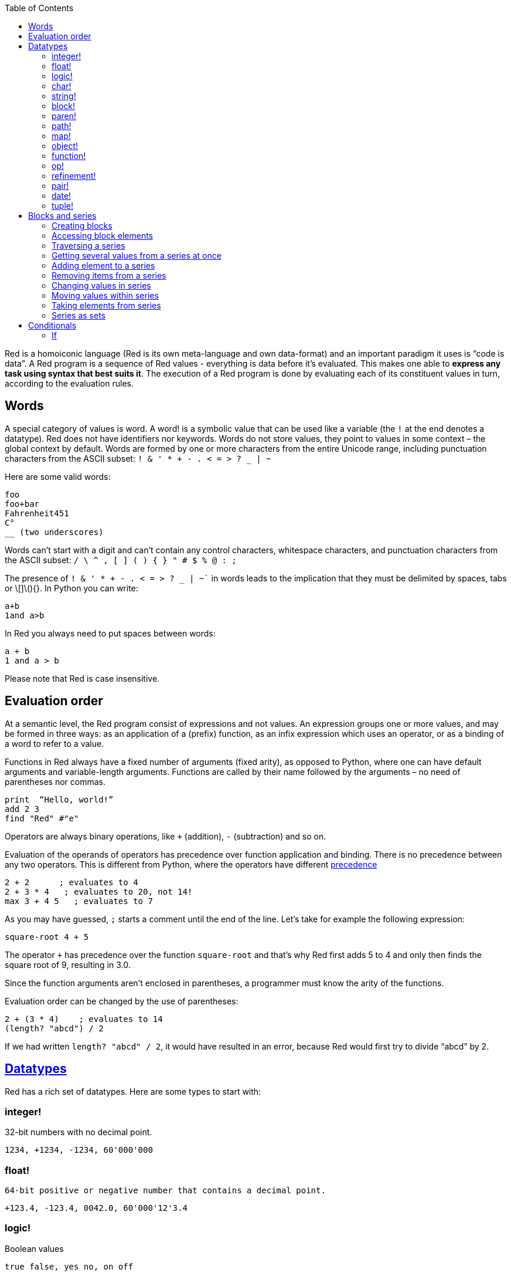 :toc:
:toclevels: 3


Red is a homoiconic language (Red is its own meta-language and own data-format) and an important paradigm it uses is “code is data”. 
A Red program is a sequence of Red values - everything is data before it’s evaluated. This makes one able to *express any task using syntax that best suits it*. The execution of a Red program is done by evaluating each of its constituent values in turn, according to the evaluation rules.

== Words

A special category of values is word. A word! is a symbolic value that can be used like a variable (the `!` at the end denotes a datatype). Red does not have identifiers nor keywords. Words do not store values, they point to values in some context – the global context by default.
Words are formed by one or more characters from the entire Unicode range, including punctuation characters from the ASCII subset: `! & ' * + - . < = > ? _ | ~` 

Here are some valid words:

----
foo
foo+bar
Fahrenheit451 
C°
__ (two underscores)
----

Words can’t start with a digit and can’t contain any control characters, whitespace characters, and punctuation characters from the ASCII subset: `/ \ ^ , [ ] ( ) { } " # $ % @ : ;`

The presence of `! & ' * + - . < = > ? _ | ~`` in words leads to the implication that they must be delimited by spaces, tabs or \[]\(){}. In Python you can write:
----
a+b
1and a>b
----
In Red you always need to put spaces between words:
----
a + b
1 and a > b
----

Please note that Red is case insensitive.

== Evaluation order

At a semantic level, the Red program consist of expressions and not values. An expression groups one or more values, and may be formed in three ways: as an application of a (prefix) function, as an infix expression which uses an operator, or as a binding of a word to refer to a value.

Functions in Red always have a fixed number of arguments (fixed arity), as opposed to Python, where one can have default arguments and variable-length arguments. Functions are called by their name followed by the arguments – no need of parentheses nor commas.

----
print  “Hello, world!”
add 2 3
find "Red" #"e"
----

Operators are always binary operations, like `+` (addition), `-` (subtraction) and so on.

Evaluation of the operands of operators has precedence over function application and binding. There is no precedence between any two operators. This is different from Python, where the operators have different link:/https://docs.python.org/3/reference/expressions.html#operator-precedence[precedence]

----
2 + 2      ; evaluates to 4
2 + 3 * 4   ; evaluates to 20, not 14!
max 3 + 4 5   ; evaluates to 7
----

As you may have guessed, `;` starts a comment until the end of the line. 
Let’s take for example the following expression:

----
square-root 4 + 5
----

The operator `+` has precedence over the function `square-root` and that’s why Red first adds 5 to 4 and only then finds the square root of 9, resulting in 3.0.

Since the function arguments aren’t enclosed in parentheses, a programmer must know the arity of the functions. 

Evaluation order can be changed by the use of parentheses: 

----
2 + (3 * 4)    ; evaluates to 14
(length? "abcd") / 2
----

If we had written `length? "abcd" / 2`, it would have resulted in an error, because Red would first try to divide “abcd” by 2.

== link:/https://github.com/red/docs/blob/master/en/datatypes.adoc[Datatypes]

Red has a rich set of datatypes. Here are some types to start with:

=== integer!

32-bit numbers with no decimal point.

`1234, +1234, -1234, 60'000'000`

=== float!

 64-bit positive or negative number that contains a decimal point.

`+123.4, -123.4, 0042.0, 60'000'12'3.4`

=== logic!

Boolean values

`true false, yes no, on off`

* set-word! - Sets a reference to a value.

`text: "Python and Red"`

=== char!

Unicode code points.

`#"a", #"^C", #"^(esc)"`

=== string!

Sequence of Unicode code points (char! values) wrapped in quotes.

`“Red”`

Unlike “Python”, strings in Red are mutable. 
For  example, compare this Python code
----
>>> txt = "abcd"
>>> txt.upper()
'ABCD'
>>> txt
'abcd'
----
with Red:
----
>> txt: "abcd"
== "abcd"
>> uppercase txt
== "ABCD"
>> txt
== "ABCD"
----

Multiline strings are enclosed in {} and can contain double-quotes:
`{This text is
split in "two" lines}`

=== block!

Collections of data or code that can be evaluated at any point in time. Values and expressions in a block are not evaluated by default. This is one of the most versatile Red types.

`[], [one 2 "three"], [print 1.23], [x + y], [dbl: func[x][2 * x]]`

=== paren!
Immediately evaluated block!. Evaluation can be suppressed by using quote before a paren value. Unquoted paren values will return the type of the last expression.

`(1 2 3), (3 * 4), (x + 5)`

Please note that if `x` doesn’t have a value in the current context, the last example will throw an error.

=== path!

Series of values delimited by slashes /. Limited in the types of values that they can contain – integers, words or parens.

`buffer/1, a/b/c, data/(base + offs)`

Path notation is used for indexing a block. Please note that Red uses 1-based indexing.
The following Python code
----
>>> mylist = [3,1,4,2]
>>> mylist[0]
3
----

Can be written in Red as follows:
----
>> mylist: [3 1 4 2]
== [3 1 4 2]
>> mylist/1
== 3
----

One can access the nested values in a block using as many levels of `/` as needed:

----
>> a: [1 [2 3] "456"]
== [1 [2 3] "456"]
>> a/1
== 1
>> a/2
== [2 3]
>> a/2/2
== 3
>> a/3/1
== #"4"
----

=== map!

Associative array of key/value pairs (similar to Python's dictionary)

`#( ), #(a: 1 b: “two”)`

The keys can be any type of the following link:/https://github.com/red/docs/blob/master/en/typesets.adoc[typesets]: 
link:/https://github.com/red/docs/blob/master/en/typesets.adoc#scalar[scalar!], link:/https://github.com/red/docs/blob/master/en/typesets.adoc#all-word[all-word!], link:/https://github.com/red/docs/blob/master/en/typesets.adoc#any-string[any-string!]

=== object!

Named or unnamed contexts that contain word: value pairs.

----
xy: make object! [
    x: 45
    y: 12
    mult: func[k][x + y * k]    
]
----
Please not that at this time it is not possible to extend an object with new word: value pairs.
The objects in Red are prototype-based, and not class-based. 
You can create a new object `xyz` using `xy` as a prototype and describe just the new pairs:

----
>> xyz: make xy [z: 1000]
== make object! [
    x: 45
    y: 12
    mult: func [k][x + y * k]
    z: 1000
]
----

=== function!

user-defined functions. Functions have specification and body:

----
x+y: function [x y][x + y]
----

There are also other kinds of functions - func, does, has - that will be explained in more details in a section dedicated to functions.

=== op!

Infix function of two arguments.

`+ - * / // % ^`

=== refinement!

Refinement! values are symbolic values that are used as modifiers to functions or as extensions to objects, files, urls, or paths.

----
>> replace/all "Mississippi" #"i" #"e"
== "Messesseppe"
----

Without the `/all` refinement only the first "i" would be changed to "e".

=== pair!

Two-dimensional coordinates (two integers separated by a `x`)

`1x2, -5x0, -3x-25`

The pair fields can be accessed by /x and /y refinments (or /1 and /2)
`+, -, *, /, %, //, add, subtract, multiply, divide, remainder, and mod` can be used with pair! values.


=== date!

Calendar dates, relying on the Gregorian calendar.

`28-03-2021, 28/Mar/2021, 28-March-2021, 2021-03-28`

As you can see, different input formats for literal dates are accepted. 

The fields of any `date!` value can be accessed using path accessors - `/date`, `/year`, `/month`, `day` (or alternatively just `/1` `/2` `/3` `/4`) 

One can use addition and subtraction operations with date!, as well as with date! and integer!. Dates will be explored in a special section.

=== tuple!

Three to twelve positive integers separated by decimal points. Used for representing RGB and RGBA color values, ip addresses, and version numbers. 

`255.255.255.0`


== Blocks and series

A block is a set of values arranged in some order. They can represent collections of data or code that can be evaluated upon request. Blocks are a type of link:/https://github.com/red/docs/blob/master/en/typesets.adoc#series[series!] with no restriction on the type of values that can be referenced. A block, a string, a list, a URL, a path, an email, a file, a tag, a binary, a bitset, a port, a hash, an issue, and an image are all series and can be accessed and processed in the same way with the same small set of series functions

Blocks in Red are similar to Python’s lists, but don’t forget that blocks are not evaluated until it’s necessary. Compare these code snippets:

Python
----
>>> p_list=[2+3,5]
>>> p_list
[5, 5]
----

Red

----
>> red-block: [2 + 3 5]
== [2 + 3 5]
----

As you can see, red-block remains unchanged, while p_list is formed by the evaluated values of its constituents.

=== Creating blocks

Blocks are created by enclosing values (separated by whitespaces) in square brackets `[ ]`

----
[1 2 3]
[42 6 * 7 “forty-two” forty two]
----

Except literally, blocks can be created at runtime using a `make` constructor: 

----
>> make block! 20
== []
----

The above code creates and empty block pre-allocated for 20 elements.

Block can also be created by converting other values:

----
>> msg: "send %reference.pdf to mail@site.com at 11:00"
== "send %reference.pdf to mail@site.com at 11:00"
>> type? msg
== string!
>> to block! msg
== [send %reference.pdf to mail@site.com at 11:00:00]`
----

Here `msg` is of string! type. When converted to a `block!`, each part of the string is converted to a Red value (of course if it represents  a valid Red value):

----
>> foreach value to block! msg[print [value  ":" type? value]]
send : word
reference.pdf : file
to : word
mail@site.com : email
at : word
11:00:00 : time
----

The above code iterates over the items of the block created from a string using `to` conversion and prints the value and its type.

Please note that `to` function (technically it’s an link:/https://github.com/red/docs/blob/master/en/datatypes/action.adoc[`action!`]) expects a datatype OR an example value to which to convert the given value. This means that instead of `block!` we can use any literal block, even`[]`:

----
>> to [] msg
== [send %reference.pdf to mail@site.com at 11:00:00]
----

=== Accessing block elements

Now that you know what a block is and how you create one, let’s try to access block’s items. Let’s work with ` data: [3 1 4 1 5 9]`.  The simplest way one can reference an item in a block is using the item’s index in the block. Unlike Python, Red uses 1-based indexing. So, to get the first item we use `path notation` and an integer index:

----
data/1
== 3
>> data/2
== 1
----

Alternatively, we can use `pick`:

----
>> pick data 3
== 4
----

Please note that in Red it’s not possible to use `path notation` to index a literal block (or series). It’s perfectly valid to write in Python:

----
>>> [2,3,1][2]
1
----

To achieve a similar behavior in red we use `pick`:

----
>> pick [2 3 1] 3
== 1
----

A useful feature of `pick` is the possibility to use a `logic!` value for the index. The `true` value refers to the first item in the block (series) and the `false` value – to the second item.

----
>> pick data 2 > 3
== 1
>> pick data 2 < 3
== 3
----

Speaking of first and second items of a block, Red has predefined functions for accessing the first 5 items of a series:

----
>> first data
== 3
>> second data
== 1
>> third data
== 4
>> fourth data
== 1
>> fifth data
== 5
----

Let’s consider another block of values: ` signal: [a 2 7 b 1 8 c 2 8] `. Here `a b c` are just `word!`s – that is they represent themselves until they 	have some value in some context. 

----
>> first signal
== a
----

So , the first item if `signal` is just `a`. 

----
>> type? first signal
== word!
----

If we try to get the value `a` refers to, we get an error:

----
>> get first signal
*** Script Error: a has no value
*** Where: get
*** Stack:  
----

However, if we assign `a` value in the current (global) context, the first item of `signal` will be referring to it:

----
>> a: "abc"
== "abc"
>> get first signal
== "abc"
----

Of what use are the words in a block? We can use them to mark positions in the block for an easy access:

----
== 7
>> signal/a
== 2
>> signal/b
== 1
>> signal/c
== 2
----

Alternatively, we can use `select` to find a value in a series and get the value after it:

----
>> select signal 'a
== 2
>> select signal 2
== 7
>>
----

=== Traversing a series

Let’s try to navigate within a block/series. Our new block will be `b: [1 2.0 #"3" "four"]`

`head` returns a series at its first index. Please note – the entire series, not the element at that position.

----
>> b
== [1 2.0 #"3" "four"]
>> head b
== [1 2.0 #"3" "four"]
----

Similarly, there is `tail` that returns a series at the index after its last value.

----
>> tail b
== []
----

Here `[]` is an empty block – there are no elements in the series at its tail.

If we are interested in the elements of a series between its head and tail, we can use `next` to iterate over the series. `next` returns a series at the next index:

----
>> next b
== [2.0 #"3" "four"]
>>
----

Please be careful - `next` doesn’t update the series, that’s why you need to use a `set-word!` to re-assign it:

----
>> next b
== [2.0 #"3" "four"]
>> b
== [1 2.0 #"3" "four"]
>> b: next b
== [2.0 #"3" "four"]
>> b
== [2.0 #"3" "four"]
----

Let’s compare Red’s `next` to Python’s `next()` method. 

----
>>> a = [1,'2',[1,2,3]]
>>> a_it = iter(a)
>>> next(a_it)
1
>>> next(a_it)
'2'
>>> next(a_it)
[1, 2, 3]
----

Python’s next()` returns a single element and not the list. If at any point you convert the iterator to a list using `list(a_it)` or `[*a_it]`, the iterator is exhausted and a subsequent call to `next(a_it)` raises a `StopIteration` exception. 

We said that `head` refers to the series at its first index – index 1. We can check the current index of a series with `index?`

----
>> b
== [2.0 #"3" "four"]
>> index? b
== 2
>> head b
== [1 2.0 #"3" "four"]
>> index? head b
== 1
>> index? tail b
== 5
----

Don’t forget that `tail` returns the series at the index after its last item. So `index? tail b` returns one more than the length of `b`.

We can find the length of a series using `length?`:

----
>> length? b
== 4
----

We can check if a series is at its head (first index) or tail with `head?` and `tail?` respectively:

----
>> b
== [1 2.0 #"3" "four"]
>> head? b
== true
>> b: next b
== [2.0 #"3" "four"]
>> head? b
== false
>> b: tail b
== []
>> tail? b
== true
----

We saw that we can go from head to tail in a series using `next`. Similarly, we can go backwards with `back`:

----
>> b
== [1 2.0 #"3" "four"]
>> tail b
== []
>> back tail b
== ["four"]
----

Both `next` and `back` change the current index of a series one step at a time. In contrast, `skip` allows bigger “jumps” relative to the current index. 

----
>> head? b
== true
>> skip b 2
== [#"3" "four"]
----

The series is at its head (first index) and we are `skip`ping 2 indices. The result is the series 2 indices after its head:

----
>> index? skip b 2
== 3
----

Don’t forget that the series head has index 1. We can use negative offset as a second argument to `skip`:

----
>> skip tail b -2
== [#"3" "four"]
----

We start at the tail of `b` and go two steps backwards, we will get the series two indices before its tail.

----
>> index? tail b
== 5
>> index? skip tail b -2
== 3
----

Please note that `skip`, `next` and `back` don’t go beyond series’ head/tail:

----
>> index? skip b 20
== 5
>> index? skip tail b -20
== 1
>>
----

The `at` functions has functionality similar to `skip`, but returns the series at a given index, instead of at an offset (relative to the current index).

----
>> head? b
== true
>> skip b 1
== [2.0 #"3" "four"]
>> at b 1
== [1 2.0 #"3" "four"]
----

`at` allows a negative integer for its `index` argument:

----
>> at tail b -1
== ["four"]
----

We will finish our tour of series navigation functions with `offset?`. Not surprisingly, It returns the offset between two series positions.

----
>> offset? b tail b
== 4
>> b
== [1 2.0 #"3" "four"]
>> subtract index? tail b index? b
== 4
----

As you can see, `offset?` is the difference between two indices in a series. 

=== Getting several values from a series at once
 
We saw how one can access a single value from a series using index and path notation, `pick` and `select`. It is very often necessary to get more than one value from a series at once. In such cases we use `copy`.
 
----
>> c: copy b
== [1 2.0 #"3" "four"]
----
 
Here we created a new series `c` with values that are copies of the values of `b`. If we just used a `set-word!` without the `copy` function,  we would have created a reference to `b`. In such case any change in either `b` or `c` would result in changing the other, as they share a single series:
 
----
>> b
== [1 2.0 #"3" "four"]
>> c: b
== [1 2.0 #"3" "four"]
>> b/1: 11
== 11
>> b
== [11 2.0 #"3" "four"]
>> c
== [11 2.0 #"3" "four"]
----

If want to copy just a part of the series, we can use `copy` with refinement `/part`. The first argument indicates where to start, the second – how many elements to copy.

----
>> b: [1 2.0 #"3" "four"]
== [1 2.0 #"3" "four"]
>> copy/part b 2
== [1 2.0]
>> copy/part at b 2 2
== [2.0 #"3"]
>> copy/part tail b -3
== [2.0 #"3" "four"]
>>
----

In the second example we start not at the head of the series, but at its second index.

You can think of `copy/part` as using Python slices:

----
>>> a=[1,2.0,'3','four']
>>> a[:2]
[1, 2.0]
>>> a[-3:]
[2.0, '3', 'four']
----

You might be now wondering if it’s possible to mimic Pythons slicing with a step in Red. Python does it using the third parameter of the slice notation.


----
a[::2]
[1, '3']
----

Red uses a different function for this - `extract`:

----
>> extract b 2
== [1 #"3"]
>> extract next b 2
== [2.0 "four"]

----

=== Adding element to a series

Until now we were only taking elements from a series. Let’s see how to add new items. If we need to add one or more elements at the tail of a series, we do it with `append`:

----
>> append b 5
== [1 2.0 #"3" "four" 5]
----

We can append several copies of the element using `/dup` refinement:

----
>> append/dup b 6 3
== [1 2.0 #"3" "four" 5 6 6 6]
----

Python has two separate methods for adding new elements to a list as a single value or multiple values - `append()` and `extend()

----
>>> a=[1,2,3,4]
>>> a.append(5)
>>> a
[1, 2, 3, 4, 5]
>>> a.append([6,7])
>>> a
[1, 2, 3, 4, 5, [6, 7]]
>>> a.extend([8,9])
>>> a
[1, 2, 3, 4, 5, [6, 7], 8, 9]
----

Red uses the `/only` refinement to append the new value as block:

----
>> a: [1 2 3 4]
== [1 2 3 4]
>> append a [5 6]
== [1 2 3 4 5 6]
>> append/only a [7 8]
== [1 2 3 4 5 6 [7 8]]
----

We can add elements at any position in a series using `insert`

---- 
>> b: [1 2.0 #"3" "four" 5 6 6 6]
== [1 2.0 #"3" "four" 5 6 6 6]
>> insert b 'zero
== [1 2.0 #"3" "four" 5 6 6 6]
>> b
== [zero 1 2.0 #"3" "four" 5 6 6 6]
>> insert/only at b 2 [2]
== [1 2.0 #"3" "four" 5 6 6 6]
>> b
== [zero [2] 1 2.0 #"3" "four" 5 6 6 6]
----

Please note that we need to use the `only` refinement when we need the new element be added as a block, otherwise the block contents would be added.

=== Removing items from a series

We can remove values from a series using `remove`:

----
>> s: "Hello world!"
== "Hello world!"
>> remove s
== "ello world!"
>> s
== "ello world!"
>>
----

`remove`  returns the series at the same index after removing
In Python you use `del` to remove an item at the specified index (I’ll mention `pop()` in a subsequent section):

----
>>> a=[3,1,4,1,5]
>>> del a[2]
>>> a
[3, 1, 1, 5]
----

The argument can be a series at some specific index:

----
s: "Hello world!"
== "Hello world!"
>> remove at s 6
== "world!"
>> s
== "Helloworld!"
----

If we need to remove more than one value, we can use the `/part` refinement:

----
>> remove/part at s 6 3
== "ld!"
>> s
== "Hellold!"
>>
----

One way to do this in Python is to use `del` with list slicing, like `del a[2:5]`
Sometimes the whole series should the emptied, or all elements after certain index to be removed. It can be done with `remove/part`, but there is a special function for this - `clear`. It removes series values from current index to tail and returns the new tail.

----
>> s: "Hello world!"
== "Hello world!"
>> clear at s 6
== ""
>> s
== "Hello"
----

There are cases when you need to append a value to a series if it’s not found in the series, otherwise remove it. Red uses `alter` for this operation.

----
a: [1 2 3 4 5 4]
== [1 2 3 4 5 4]
>> alter a 4
== false
>> a
== [1 2 3 5 4]
----
In this example there were two 4. `alter` removed the first one and returned `false` - this means that the value has been removed and not added.

=== Changing values in series

To change a value (or consecutive values) in Red we use `change`. We need to indicate the series we want to change and the new value. If we give a single value, the value at the current index of the series will be changed to the new value:

----
>> a: [3 1 4 1 5]
== [3 1 4 1 5]
>> change at a 2 10
== [4 1 5]
>> a
== [3 10 4 1 5]
>>
----

This corresponds to Python’s assignment that refers to the item’s index within a list:

----
>>> a=[3,1,4,1,5]
>>> a[1]=10
>>> a
[3, 10, 4, 1, 5]
----

If the new value is a block, Red will change the values starting at the current index with the values from the block, appending the new values if needed:

----
>> b: [2 3 1]
== [2 3 1]
>> change at b 2 [4 5 6 7]
== []
>> b
== [2 4 5 6 7]
----

In contrast, Python changes a single value with a single value, keeping the list:

----
>>> b=[2,3,1]
>>> b[1]=[4,5,6,7]
>>> b
[2, [4, 5, 6, 7], 1]
----

If we need to do a similar thing in Red, we would use the `/only` refinement (please note how the similar actions are described with the same word - `only` in this case, analogous to `/only` in `append` and `insert`)

----
>> b: [2 3 1]
== [2 3 1]
>> change/only at b 2 [4 5 6 7]
== [1]
>> b
== [2 [4 5 6 7] 1]
----

If we need to change a given number of values with several values, we can do it with the `/part`  refinement:

----
>> b: [2 3 1]
== [2 3 1]
>> change/part at b 2 [4 5 6 7] 1
== [1]
>> b
== [2 4 5 6 7 1]
----

=== Moving values within series

Every series is an ordered collection of elements. Sometimes we need to change the order of the elements in a block/series. In such cases, we use `move`:

----
>> a: ["red" "green" "blue" "yellow"]
== ["red" "green" "blue" "yellow"]
>> move back tail a next a
== ["blue"]
>> a
== ["red" "yellow" "green" "blue"]
----

The two arguments to `move` are just series – that’s why we can move elements from one series to another, not just from one position in a series to another position in the same series:

----
>> b: ["cyan" "magenta"]
== ["cyan" "magenta"]
>> move at a 2 b
== ["green" "blue"]
>> b
== ["yellow" "cyan" "magenta"]
----

`move` has a `/part` refinement too for moving more than one element at once.

When we need to exchange a single element between series, we use `swap`:

----
>> a
== ["red" "green" "blue"]
>> b
== ["yellow" "cyan" "magenta"]
>> swap a b
== ["yellow" "green" "blue"]
>> a
== ["yellow" "green" "blue"]
>> b
== ["red" "cyan" "magenta"]
----

=== Taking elements from series

We saw that we could remove elements from series. Sometimes we need to use these elements and not just discard them. This is done using `take`:

----
>> a
== ["yellow" "green" "blue"]
>> color: take a
== "yellow"
>> color
== "yellow"
>> a
== ["green" "blue"]
----

The element at the current index was removed from the series, and returned as result. `/part` refinement is available in `take’ too. Use `/last` when you need to take element(s) from the tail of a series. 
Python’s `pop()` is similar to Red’s `take` (with no `/part` refinement)

----
>>> a=[3,1,4,1,5]
>>> last_a=a.pop()
>>> a
[3, 1, 4, 1]
>>> last_a
5
----

----
>> a: [3 1 4 1 5]
== [3 1 4 1 5]
>> last-a: take/last a
== 5
>> a
== [3 1 4 1]
----

=== Series as sets

Sometimes we only need to know what the series elements are, regardless of their count and order. In such cases we treat the series as a set. 
We re move the duplicates in a series using `unique`:

----
>> a: [3 1 4 1 5]
== [3 1 4 1 5]
>> unique a
== [3 1 4 5] 
>> a
== [3 1 4 1 5]
>> unique "AbracadABra"
== "Abrcd"
----

Please note that in the last example Red has removed the lowercase `a` to. By default, Red is case insensitive. In order to distinguish between uppercase ans lowercase characters, we need to use the `case` refinement:

---- 
>> unique/case "AbracadABra"
== "AbracdB"
----

The series is not updated by the call to `unique` - you need to reassign it if you want to use the result as a new value for the series.
Please note that there is no `set` datatype in Red as in Python:

----
>>> a=[3,1,4,1,5]
>>> set_a=set(a)
>>> set_a
{1, 3, 4, 5}
>>> type(set_a)
<class 'set'>
----

Red provides the following operations on data sets: `union`, `difference` and `intersect`. 

== Conditionals

As we said before, Red does not have any keywords. Where some other programming languages use special constructs for control flow, Red uses (native) functions.

=== If

When we want to execute some code depending on a condition, we use `if `. It expects two arguments:  a conditional expression and a block to evaluate. If the conditional expression is true, the block is evaluated, otherwise the function returns none.
Using blocks as code is a common pattern in Red. Blocks stay unevaluated until feeded into some function. 

----
>> hooray!: [print "Weekend at last!"]
== [print "Weekend at last!"]
>> if now/weekday > 5 hooray!
Weekend at last!
>> now/weekday
== 6
----
`hooray!` is just a block consisting of a word! `print` and a string! “Weekend at last!”. Red just makes the `set-word!` `hooray!` to refer to the literal block that follows. At this point, `print` inside the block is just a word and doesn’t mean anything. 

The conditional expression in our example is `now/weekday > 5`. `now` is a native function that returns a value of `date!`  datatype, set to the current date and time. `/weekday` is a `refinement!` to `now` that determines which day of the week is a given date, 1 for Monday. So we simply check if the weekday is greater then Friday and if it is, we want the block that we have given as a second argument evaluated. More often the then-block argument of `if` is a literal block, but don’t forget that if could have been declared and even changed before its use. Or it can be changed after its first use and used for other purposes.
